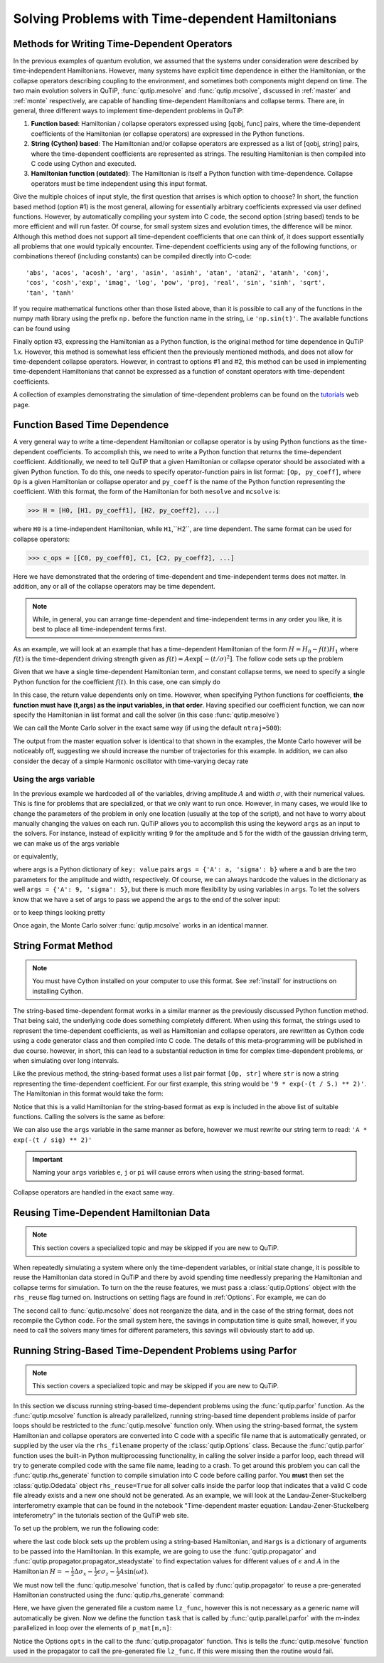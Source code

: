 .. QuTiP 
   Copyright (C) 2011-2012, Paul D. Nation & Robert J. Johansson

.. _time:

*************************************************
Solving Problems with Time-dependent Hamiltonians
*************************************************

.. ipython::
   :suppress:

   In [1]: from qutip import *
   
   In [1]: from pylab import *


Methods for Writing Time-Dependent Operators
============================================

In the previous examples of quantum evolution, we assumed that the systems under consideration were described by time-independent Hamiltonians.  However, many systems have explicit time dependence in either the Hamiltonian, or the collapse operators describing coupling to the environment, and sometimes both components might depend on time.  The two main evolution solvers in QuTiP, :func:`qutip.mesolve` and :func:`qutip.mcsolve`, discussed in :ref:`master` and :ref:`monte` respectively, are capable of handling time-dependent Hamiltonians and collapse terms.  There are, in general, three different ways to implement time-dependent problems in QuTiP:


1. **Function based**: Hamiltonian / collapse operators expressed using [qobj, func] pairs, where the time-dependent coefficients of the Hamiltonian (or collapse operators) are expressed in the Python functions.

2. **String (Cython) based**: The Hamiltonian and/or collapse operators are expressed as a list of [qobj, string] pairs, where the time-dependent coefficients are represented as strings.  The resulting Hamiltonian is then compiled into C code using Cython and executed.

3. **Hamiltonian function (outdated)**: The Hamiltonian is itself a Python function with time-dependence.  Collapse operators must be time independent using this input format. 


Give the multiple choices of input style, the first question that arrises is which option to choose?  In short, the function based method (option #1) is the most general, allowing for essentially arbitrary coefficients expressed via user defined functions.  However, by automatically compiling your system into C code, the second option (string based) tends to be more efficient and will run faster.  Of course, for small system sizes and evolution times, the difference will be minor.  Although this method does not support all time-dependent coefficients that one can think of, it does support essentially all problems that one would typically encounter.  Time-dependent coefficients using any of the following functions, or combinations thereof (including constants) can be compiled directly into C-code::

   'abs', 'acos', 'acosh', 'arg', 'asin', 'asinh', 'atan', 'atan2', 'atanh', 'conj', 
   'cos', 'cosh','exp', 'imag', 'log', 'pow', 'proj, 'real', 'sin', 'sinh', 'sqrt',
   'tan', 'tanh'

If you require mathematical functions other than those listed above, than it is possible to call any of the functions in the numpy math library using the prefix ``np.`` before the function name in the string, i.e ``'np.sin(t)'``.  The available functions can be found using

.. ipython::

    In [1]: import numpy as np
    
    In [1]: np.array(dir(np.math)[6:])


Finally option #3, expressing the Hamiltonian as a Python function, is the original method for time dependence in QuTiP 1.x.  However, this method is somewhat less efficient then the previously mentioned methods, and does not allow for time-dependent collapse operators. However, in contrast to options #1 and #2, this method can be used in implementing time-dependent Hamiltonians that cannot be expressed as a function of constant operators with time-dependent coefficients.

A collection of examples demonstrating the simulation of time-dependent problems can be found on the `tutorials <http://qutip.org/tutorials.html>`_ web page.

.. _time-function:

Function Based Time Dependence
==============================

A very general way to write a time-dependent Hamiltonian or collapse operator is by using Python functions as the time-dependent coefficients.  To accomplish this, we need to write a Python function that returns the time-dependent coefficient.  Additionally, we need to tell QuTiP that a given Hamiltonian or collapse operator should be associated with a given Python function.  To do this, one needs to specify operator-function pairs in list format: ``[Op, py_coeff]``, where ``Op`` is a given Hamiltonian or collapse operator and ``py_coeff`` is the name of the Python function representing the coefficient.  With this format, the form of the Hamiltonian for both ``mesolve`` and ``mcsolve`` is:

>>> H = [H0, [H1, py_coeff1], [H2, py_coeff2], ...]

where ``H0`` is a time-independent Hamiltonian, while ``H1``,``H2``, are time dependent. The same format can be used for collapse operators:

>>> c_ops = [[C0, py_coeff0], C1, [C2, py_coeff2], ...]

Here we have demonstrated that the ordering of time-dependent and time-independent terms does not matter.  In addition, any or all of the collapse operators may be time dependent.  

.. note:: While, in general, you can arrange time-dependent and time-independent terms in any order you like, it is best to place all time-independent terms first.

As an example, we will look at an example that has a time-dependent Hamiltonian of the form :math:`H=H_{0}-f(t)H_{1}` where :math:`f(t)` is the time-dependent driving strength given as :math:`f(t)=A\exp\left[-\left( t/\sigma \right)^{2}\right]`.  The follow code sets up the problem

.. ipython::

    In [1]: ustate = basis(3, 0)
    
    In [1]: excited = basis(3, 1)
    
    In [1]: ground = basis(3, 2)
    
    In [1]: N = 2 # Set where to truncate Fock state for cavity
    
    In [1]: sigma_ge = tensor(qeye(N), ground * excited.dag())  # |g><e|
    
    In [1]: sigma_ue = tensor(qeye(N), ustate * excited.dag())  # |u><e|
    
    In [1]: a = tensor(destroy(N), qeye(3))
    
    In [1]: ada = tensor(num(N), qeye(3))
    
    In [1]: c_ops = []  # Build collapse operators
    
    In [1]: kappa = 1.5 # Cavity decay rate
    
    In [1]: c_ops.append(np.sqrt(kappa) * a)
    
    In [1]: gamma = 6  # Atomic decay rate
    
    In [1]: c_ops.append(np.sqrt(5*gamma/9) * sigma_ue) # Use Rb branching ratio of 5/9 e->u
    
    In [1]: c_ops.append(np.sqrt(4*gamma/9) * sigma_ge) # 4/9 e->g
    
    In [1]: t = np.linspace(-15, 15, 100) # Define time vector
	
    In [1]: psi0 = tensor(basis(N, 0), ustate) # Define initial state
    
    In [1]: state_GG = tensor(basis(N, 1), ground) # Define states onto which to project
    
    In [1]: sigma_GG = state_GG * state_GG.dag()
    
    In [1]: state_UU = tensor(basis(N, 0), ustate)
    
    In [1]: sigma_UU = state_UU * state_UU.dag()
    
    In [1]: g = 5  # coupling strength
    
    In [1]: H0 = -g * (sigma_ge.dag() * a + a.dag() * sigma_ge)  # time-independent term
    
    In [1]: H1 = (sigma_ue.dag() + sigma_ue)  # time-dependent term

Given that we have a single time-dependent Hamiltonian term, and constant collapse terms, we need to specify a single Python function for the coefficient :math:`f(t)`.  In this case, one can simply do

.. ipython::
    
    In [1]: def H1_coeff(t, args):
       ...:     return 9 * exp(-(t / 5.) ** 2)

In this case, the return value dependents only on time.  However, when specifying Python functions for coefficients, **the function must have (t,args) as the input variables, in that order**.  Having specified our coefficient function, we can now specify the Hamiltonian in list format and call the solver (in this case :func:`qutip.mesolve`)

.. ipython::

    In [1]: H = [H0,[H1,H1_coeff]]
    
    In [1]: output = mesolve(H, psi0, t, c_ops, [ada, sigma_UU, sigma_GG])

We can call the Monte Carlo solver in the exact same way (if using the default ``ntraj=500``):

.. ipython::

    In [1]: output = mcsolve(H, psi0, t, c_ops, [ada, sigma_UU, sigma_GG])

The output from the master equation solver is identical to that shown in the examples, the Monte Carlo however will be noticeably off, suggesting we should increase the number of trajectories for this example.  In addition, we can also consider the decay of a simple Harmonic oscillator with time-varying decay rate

.. ipython::
    
    In [1]: kappa = 0.5
    
    In [1]: def col_coeff(t, args):  # coefficient function
       ...:     return sqrt(kappa * exp(-t))
    
    In [1]: N = 10  # number of basis states
    
    In [1]: a = destroy(N)
    
    In [1]: H = a.dag() * a  # simple HO
    
    In [1]: psi0 = basis(N, 9)  # initial state
    
    In [1]: c_ops = [[a, col_coeff]]  # time-dependent collapse term
    
    In [1]: times = np.linspace(0, 10, 100)
    
    In [1]: output = mesolve(H, psi0, times, c_ops, [a.dag() * a])


Using the args variable
------------------------
In the previous example we hardcoded all of the variables, driving amplitude :math:`A` and width :math:`\sigma`, with their numerical values.  This is fine for problems that are specialized, or that we only want to run once.  However, in many cases, we would like to change the parameters of the problem in only one location (usually at the top of the script), and not have to worry about manually changing the values on each run.  QuTiP allows you to accomplish this using the keyword ``args`` as an input to the solvers.  For instance, instead of explicitly writing 9 for the amplitude and 5 for the width of the gaussian driving term, we can make us of the args variable

.. ipython::

    In [1]: def H1_coeff(t, args):
       ...:     return args['A'] * exp(-(t/args['sigma'])**2)

or equivalently,

.. ipython::

    In [1]: def H1_coeff(t, args):
       ...:     A = args['A']
       ...:     sig = args['sigma']
       ...:     return A * exp(-(t / sig) ** 2)


where args is a Python dictionary of ``key: value`` pairs ``args = {'A': a, 'sigma': b}`` where ``a`` and ``b`` are the two parameters for the amplitude and width, respectively.  Of course, we can always hardcode the values in the dictionary as well ``args = {'A': 9, 'sigma': 5}``, but there is much more flexibility by using variables in ``args``.  To let the solvers know that we have a set of args to pass we append the ``args`` to the end of the solver input:

.. ipython::

   In [1]: output = mesolve(H, psi0, times, c_ops, [a.dag() * a], args={'A': 9, 'sigma': 5})

or to keep things looking pretty

.. ipython::

    In [1]: args = {'A': 9, 'sigma': 5}
    
    In [1]: output = mesolve(H, psi0, times, c_ops, [a.dag() * a], args=args)

Once again, the Monte Carlo solver :func:`qutip.mcsolve` works in an identical manner.

.. _time-string:

String Format Method
=====================

.. note:: You must have Cython installed on your computer to use this format.  See :ref:`install` for instructions on installing Cython.

The string-based time-dependent format works in a similar manner as the previously discussed Python function method.  That being said, the underlying code does something completely different.  When using this format, the strings used to represent the time-dependent coefficients, as well as Hamiltonian and collapse operators, are rewritten as Cython code using a code generator class and then compiled into C code.  The details of this meta-programming will be published in due course.  however, in short, this can lead to a substantial reduction in time for complex time-dependent problems, or when simulating over long intervals.

Like the previous method, the string-based format uses a list pair format ``[Op, str]`` where ``str`` is now a string representing the time-dependent coefficient.  For our first example, this string would be ``'9 * exp(-(t / 5.) ** 2)'``.  The Hamiltonian in this format would take the form:

.. ipython::
   :suppress:
       
   In [1]: ustate = basis(3, 0)

   In [1]: excited = basis(3, 1)

   In [1]: ground = basis(3, 2)

   In [1]: N = 2 # Set where to truncate Fock state for cavity

   In [1]: sigma_ge = tensor(qeye(N), ground * excited.dag())  # |g><e|

   In [1]: sigma_ue = tensor(qeye(N), ustate * excited.dag())  # |u><e|

   In [1]: a = tensor(destroy(N), qeye(3))

   In [1]: ada = tensor(num(N), qeye(3))

   In [1]: c_ops = []  # Build collapse operators

   In [1]: kappa = 1.5 # Cavity decay rate

   In [1]: c_ops.append(np.sqrt(kappa) * a)

   In [1]: gamma = 6  # Atomic decay rate

   In [1]: c_ops.append(np.sqrt(5*gamma/9) * sigma_ue) # Use Rb branching ratio of 5/9 e->u

   In [1]: c_ops.append(np.sqrt(4*gamma/9) * sigma_ge) # 4/9 e->g

   In [1]: t = np.linspace(-15, 15, 100) # Define time vector

   In [1]: psi0 = tensor(basis(N, 0), ustate) # Define initial state

   In [1]: state_GG = tensor(basis(N, 1), ground) # Define states onto which to project

   In [1]: sigma_GG = state_GG * state_GG.dag()

   In [1]: state_UU = tensor(basis(N, 0), ustate)

   In [1]: sigma_UU = state_UU * state_UU.dag()

   In [1]: g = 5  # coupling strength

   In [1]: H0 = -g * (sigma_ge.dag() * a + a.dag() * sigma_ge)  # time-independent term

   In [1]: H1 = (sigma_ue.dag() + sigma_ue)  # time-dependent term


.. ipython::
    
   In [1]: H = [H0, [H1, '9 * exp(-(t / 5) ** 2)']]

Notice that this is a valid Hamiltonian for the string-based format as ``exp`` is included in the above list of suitable functions. Calling the solvers is the same as before:

.. ipython::
    
   In [1]: output = mesolve(H, psi0, t, c_ops, [a.dag() * a])

We can also use the ``args`` variable in the same manner as before, however we must rewrite our string term to read: ``'A * exp(-(t / sig) ** 2)'``

.. ipython::

    In [1]: H = [H0, [H1, 'A * exp(-(t / sig) ** 2)']]
    
    In [1]: args = {'A': 9, 'sig': 5}
    
    In [1]: output = mesolve(H, psi0, times, c_ops, [a.dag()*a], args=args)

.. important:: Naming your ``args`` variables ``e``, ``j`` or ``pi`` will cause errors when using the string-based format.

Collapse operators are handled in the exact same way.


Reusing Time-Dependent Hamiltonian Data
=======================================

.. note:: This section covers a specialized topic and may be skipped if you are new to QuTiP.

When repeatedly simulating a system where only the time-dependent variables, or initial state change, it is possible to reuse the Hamiltonian data stored in QuTiP and there by avoid spending time needlessly preparing the Hamiltonian and collapse terms for simulation.  To turn on the the reuse features, we must pass a :class:`qutip.Options` object with the ``rhs_reuse`` flag turned on.  Instructions on setting flags are found in :ref:`Options`.  For example, we can do

.. ipython::

    In [1]: H = [H0, [H1, 'A * exp(-(t / sig) ** 2)']]
    
    In [1]: args = {'A': 9, 'sig': 5}
    
    In [1]: output = mcsolve(H, psi0, times, c_ops, [a.dag()*a], args=args)
    
    In [1]: opts = Options(rhs_reuse=True)
    
    In [1]: args = {'A': 10, 'sig': 3}
    
    In [1]: output = mcsolve(H, psi0, times, c_ops, [a.dag()*a], args=args, options=opts)
	

The second call to :func:`qutip.mcsolve` does not reorganize the data, and in the case of the string format, does not recompile the Cython code.  For the small system here, the savings in computation time is quite small, however, if you need to call the solvers many times for different parameters, this savings will obviously start to add up.


.. _time-parallel:

Running String-Based Time-Dependent Problems using Parfor
==========================================================

.. note:: This section covers a specialized topic and may be skipped if you are new to QuTiP.

In this section we discuss running string-based time-dependent problems using the :func:`qutip.parfor` function.  As the :func:`qutip.mcsolve` function is already parallelized, running string-based time dependent problems inside of parfor loops should be restricted to the :func:`qutip.mesolve` function only. When using the string-based format, the system Hamiltonian and collapse operators are converted into C code with a specific file name that is automatically genrated, or supplied by the user via the ``rhs_filename`` property of the :class:`qutip.Options` class. Because the :func:`qutip.parfor` function uses the built-in Python multiprocessing functionality, in calling the solver inside a parfor loop, each thread will try to generate compiled code with the same file name, leading to a crash.  To get around this problem you can call the :func:`qutip.rhs_generate` function to compile simulation into C code before calling parfor.  You **must** then set the :class:`qutip.Odedata` object ``rhs_reuse=True`` for all solver calls inside the parfor loop that indicates that a valid C code file already exists and a new one should not be generated.  As an example, we will look at the Landau-Zener-Stuckelberg interferometry example that can be found in the notebook "Time-dependent master equation: Landau-Zener-Stuckelberg inteferometry" in the tutorials section of the QuTiP web site.

To set up the problem, we run the following code:

.. ipython::
	
   In [1]: delta = 0.1  * 2 * np.pi  # qubit sigma_x coefficient
   
   In [1]: w = 2.0  * 2 * np.pi      # driving frequency
   
   In [1]: T = 2 * np.pi / w         # driving period 
   
   In [1]: gamma1 = 0.00001          # relaxation rate
   
   In [1]: gamma2 = 0.005            # dephasing  rate
   
   In [1]: eps_list = np.linspace(-10.0, 10.0, 51) * 2 * np.pi  # epsilon
   
   In [1]: A_list = np.linspace(0.0, 20.0, 51) * 2 * np.pi	# Amplitude

   In [1]: sx = sigmax(); sz = sigmaz(); sm = destroy(2); sn = num(2)
   
   In [1]: c_ops = [np.sqrt(gamma1) * sm, np.sqrt(gamma2) * sz]  # relaxation and dephasing

   In [1]: H0 = -delta / 2.0 * sx
   
   In [1]: H1 = [sz, '-eps / 2.0 + A / 2.0 * sin(w * t)']
   
   In [1]: H_td = [H0, H1]
   
   In [1]: Hargs = {'w': w, 'eps': eps_list[0], 'A': A_list[0]}
	

where the last code block sets up the problem using a string-based Hamiltonian, and ``Hargs`` is a dictionary of arguments to be passed into the Hamiltonian.  In this example, we are going to use the :func:`qutip.propagator` and :func:`qutip.propagator.propagator_steadystate` to find expectation
values for different values of :math:`\epsilon` and :math:`A` in the 
Hamiltonian :math:`H = -\frac{1}{2}\Delta\sigma_x -\frac{1}{2}\epsilon\sigma_z- \frac{1}{2}A\sin(\omega t)`.

We must now tell the :func:`qutip.mesolve` function, that is called by :func:`qutip.propagator` to reuse a
pre-generated Hamiltonian constructed using the :func:`qutip.rhs_generate` command:

.. ipython::

   In [1]: opts = Options(rhs_reuse=True)
   
   In [1]: rhs_generate(H_td, c_ops, Hargs, name='lz_func')

Here, we have given the generated file a custom name ``lz_func``, however this is not necessary as a generic name will automatically be given.  Now we define the function ``task`` that is called by :func:`qutip.parallel.parfor` with the m-index parallelized in loop over the elements of ``p_mat[m,n]``:

.. ipython::

   In [1]: def task(args):
      ...:     m, eps = args
      ...:     p_mat_m = np.zeros(len(A_list))
      ...:     for n, A in enumerate(A_list):
      ...:         # change args sent to solver, w is really a constant though.
      ...:         Hargs = {'w': w, 'eps': eps,'A': A} 
      ...:         U = propagator(H_td, T, c_ops, Hargs, opts) #<- IMPORTANT LINE
      ...:         rho_ss = propagator_steadystate(U)
      ...:         p_mat_m[n] = expect(sn, rho_ss)
      ...:     return [m, p_mat_m]

Notice the Options ``opts`` in the call to the :func:`qutip.propagator` function.  This is tells the :func:`qutip.mesolve` function used in the propagator to call the pre-generated file ``lz_func``. If this were missing then the routine would fail.


